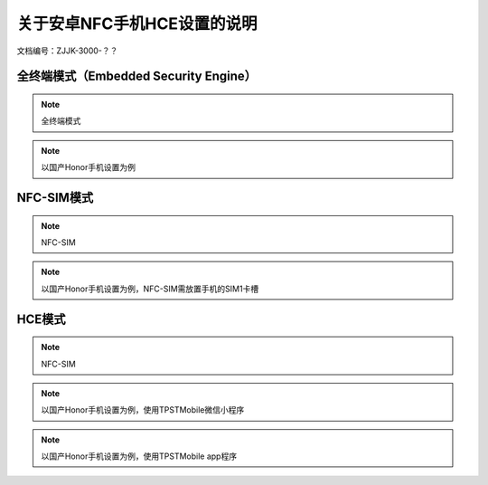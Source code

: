 =================================
关于安卓NFC手机HCE设置的说明
=================================


文档编号：ZJJK-3000-？？


全终端模式（Embedded Security Engine）
--------------------------------------------------

.. Note :: 全终端模式

.. image:: ../_images/secure-element.png
    :width: 334px
    :height: 301px

.. Note :: 以国产Honor手机设置为例

.. image:: ../_images/secure-element.jpg
    :width: 360
    :height: 640
	
	

NFC-SIM模式
--------------------------------------------------

.. Note :: NFC-SIM

.. image:: ../_images/nfc-sim.png
    :width: 334px
    :height: 301px

.. Note :: 以国产Honor手机设置为例，NFC-SIM需放置手机的SIM1卡槽

.. image:: ../_images/nfc-sim.jpg
    :width: 360
    :height: 640


HCE模式
--------------------------------------------------

.. Note :: NFC-SIM

.. image:: ../_images/host-based-card.png
    :width: 334px
    :height: 301px

.. Note :: 以国产Honor手机设置为例，使用TPSTMobile微信小程序

.. image:: ../_images/hce2.jpg
    :width: 360
    :height: 640
	
.. Note :: 以国产Honor手机设置为例，使用TPSTMobile app程序

.. image:: ../_images/hce1.jpg
    :width: 360
    :height: 640


